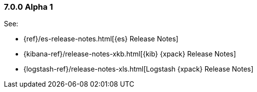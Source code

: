 [float]
[[xpack-7.0.0-alpha1]]
=== 7.0.0 Alpha 1

See:

* {ref}/es-release-notes.html[{es} Release Notes]
* {kibana-ref}/release-notes-xkb.html[{kib} {xpack} Release Notes]
* {logstash-ref}/release-notes-xls.html[Logstash {xpack} Release Notes]
